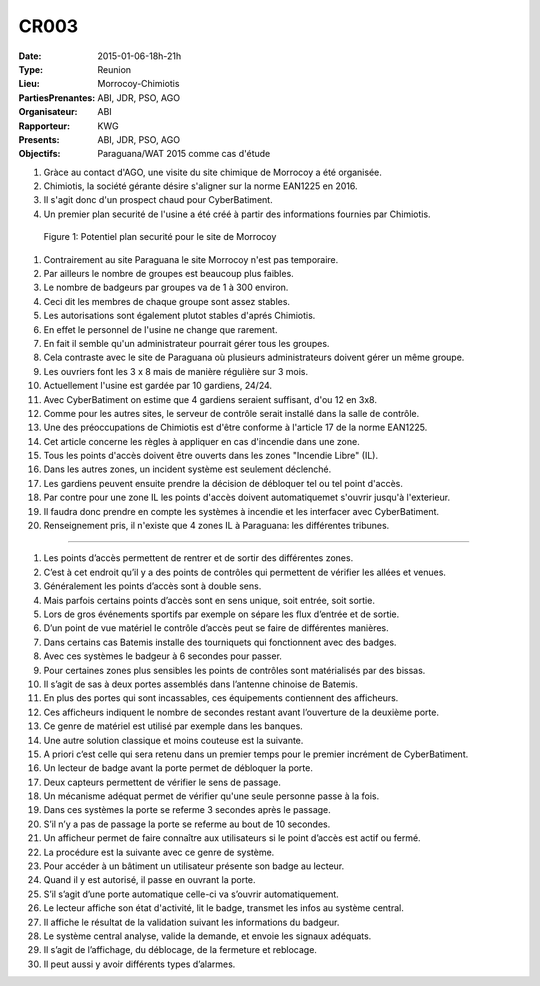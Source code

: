 CR003
=====
:Date: 2015-01-06-18h-21h
:Type: Reunion
:Lieu: Morrocoy-Chimiotis
:PartiesPrenantes: ABI, JDR, PSO, AGO
:Organisateur: ABI
:Rapporteur: KWG
:Presents: ABI, JDR, PSO, AGO
:Objectifs: Paraguana/WAT 2015 comme cas d'étude

#. Gràce au contact d'AGO, une visite du site chimique de Morrocoy a été organisée.
#. Chimiotis, la société gérante désire s'aligner sur la norme EAN1225 en 2016.
#. Il s'agit donc d'un prospect chaud pour CyberBatiment.
#. Un premier plan securité de l'usine a été créé à partir des informations fournies par Chimiotis.

.. figure:: media/morrocoy.jpg

    Figure 1: Potentiel plan securité pour le site de Morrocoy

#. Contrairement au site Paraguana le site Morrocoy n'est pas temporaire.
#. Par ailleurs le nombre de groupes est beaucoup plus faibles.
#. Le nombre de badgeurs par groupes va de 1 à 300 environ.
#. Ceci dit les membres de chaque groupe sont assez stables.
#. Les autorisations sont également plutot stables d'aprés Chimiotis.
#. En effet le personnel de l'usine ne change que rarement.
#. En fait il semble qu'un administrateur pourrait gérer tous les groupes.
#. Cela contraste avec le site de Paraguana où plusieurs administrateurs doivent gérer un même groupe.
#. Les ouvriers font les 3 x 8 mais de manière régulière sur 3 mois.
#. Actuellement l'usine est gardée par 10 gardiens, 24/24.
#. Avec CyberBatiment on estime que 4 gardiens seraient suffisant, d'ou 12 en 3x8.
#. Comme pour les autres sites, le serveur de contrôle serait installé dans la salle de contrôle.
#. Une des préoccupations de Chimiotis est d'être conforme à l'article 17 de la norme EAN1225.
#. Cet article concerne les règles à appliquer en cas d'incendie dans une zone.
#. Tous les points d'accès doivent être ouverts dans les zones "Incendie Libre" (IL).
#. Dans les autres zones, un incident système est seulement déclenché.
#. Les gardiens peuvent ensuite prendre la décision de débloquer tel ou tel point d'accès.
#. Par contre pour une zone IL les points d'accès doivent automatiquemet s'ouvrir jusqu'à l'exterieur.
#. Il faudra donc prendre en compte les systèmes à incendie et les interfacer avec CyberBatiment.
#. Renseignement pris, il n'existe que 4 zones IL à Paraguana: les différentes tribunes.



.............................................................................

#. Les points d’accès permettent de rentrer et de sortir des différentes zones.
#. C’est à cet endroit qu’il y a des points de contrôles qui permettent de vérifier les allées et venues.
#. Généralement les points d’accès sont à double sens.
#. Mais parfois certains points d’accès sont en sens unique, soit entrée, soit sortie.
#. Lors de gros événements sportifs par exemple on sépare les flux d’entrée et de sortie.
#. D’un point de vue matériel le contrôle d’accès peut se faire de différentes manières.
#. Dans certains cas Batemis installe des tourniquets qui fonctionnent avec des badges.
#. Avec ces systèmes le badgeur à 6 secondes pour passer.
#. Pour certaines zones plus sensibles les points de contrôles sont matérialisés par des bissas.
#. Il s’agit de sas à deux portes assemblés dans l’antenne chinoise de Batemis.
#. En plus des portes qui sont incassables, ces équipements contiennent des afficheurs.
#. Ces afficheurs indiquent le nombre de secondes restant avant l’ouverture de la deuxième porte.
#. Ce genre de matériel est utilisé par exemple dans les banques.
#. Une autre solution classique et moins couteuse est la suivante.
#. A priori c’est celle qui sera retenu dans un premier temps pour le premier incrément de CyberBatiment.
#. Un lecteur de badge avant la porte permet de débloquer la porte.
#. Deux capteurs permettent de vérifier le sens de passage.
#. Un mécanisme adéquat permet de vérifier qu'une seule personne passe à la fois.
#. Dans ces systèmes la porte se referme 3 secondes après le passage.
#. S’il n’y a pas de passage la porte se referme au bout de 10 secondes.
#. Un afficheur permet de faire connaître aux utilisateurs si le point d’accès est actif ou fermé.
#. La procédure est la suivante avec ce genre de système.
#. Pour accéder à un bâtiment un utilisateur présente son badge au lecteur.
#. Quand il y est autorisé, il passe en ouvrant la porte.
#. S’il s’agit d’une porte automatique celle-ci va s’ouvrir automatiquement.
#. Le lecteur affiche son état d'activité, lit le badge, transmet les infos au système central.
#. Il affiche le résultat de la validation suivant les informations du badgeur.
#. Le système central analyse, valide la demande, et envoie les signaux adéquats.
#. Il s’agit de l’affichage, du déblocage, de la fermeture et reblocage.
#. Il peut aussi y avoir différents types d’alarmes.

